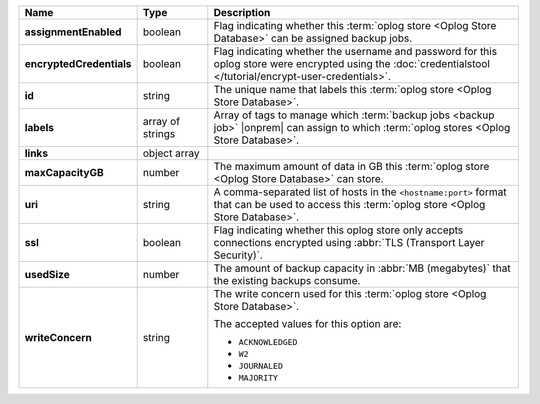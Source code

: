 .. list-table::
   :widths: 15 15 70
   :header-rows: 1
   :stub-columns: 1

   * - Name
     - Type
     - Description

   * - assignmentEnabled
     - boolean
     - Flag indicating whether this :term:`oplog store <Oplog Store Database>` can be assigned
       backup jobs.
   
   * - encryptedCredentials
     - boolean
     - Flag indicating whether the username and password for this 
       oplog store were encrypted using the 
       :doc:`credentialstool </tutorial/encrypt-user-credentials>`.
   
   * - id
     - string
     - The unique name that labels this :term:`oplog store <Oplog Store Database>`.
   
   * - labels
     - array of strings
     - Array of tags to manage which 
       :term:`backup jobs <backup job>` |onprem| can assign to which 
       :term:`oplog stores <Oplog Store Database>`. 
   
   * - links
     - object array
     - .. include:: /includes/api/links-explanation.rst
 
   * - maxCapacityGB
     - number
     - The maximum amount of data in GB this :term:`oplog store <Oplog Store Database>` can 
       store.
   
   * - uri
     - string
     - A comma-separated list of hosts in the ``<hostname:port>``
       format that can be used to access this :term:`oplog store <Oplog Store Database>`.
   
   * - ssl
     - boolean
     - Flag indicating whether this oplog store only accepts 
       connections encrypted using 
       :abbr:`TLS (Transport Layer Security)`.

   * - usedSize
     - number
     - The amount of backup capacity in :abbr:`MB (megabytes)` that
       the existing backups consume.

   * - writeConcern
     - string
     - The write concern used for this :term:`oplog store <Oplog Store Database>`.

       The accepted values for this option are:
       
       - ``ACKNOWLEDGED``
       - ``W2``
       - ``JOURNALED``
       - ``MAJORITY``

       .. seealso::

          To learn about write acknowledgement levels in MongoDB, see 
          :manual:`Write Concern </reference/write-concern>`
